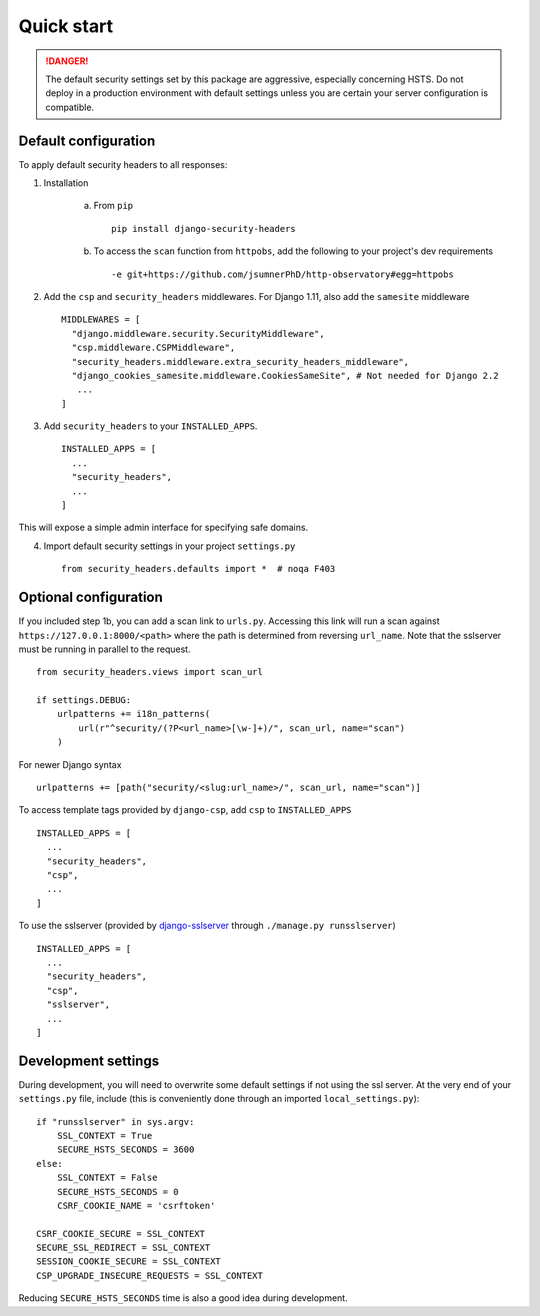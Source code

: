 Quick start
===========

.. danger::
    The default security settings set by this package are aggressive, especially concerning HSTS.  Do not deploy in a production environment with default settings unless you are certain your server configuration is compatible.


Default configuration
---------------------

To apply default security headers to all responses:


1. Installation

    a. From ``pip`` ::

        pip install django-security-headers


    b. To access the ``scan`` function from ``httpobs``, add the following to your project's dev requirements ::

        -e git+https://github.com/jsumnerPhD/http-observatory#egg=httpobs


2. Add the ``csp`` and ``security_headers`` middlewares.  For Django 1.11, also add the ``samesite`` middleware  ::

    MIDDLEWARES = [
      "django.middleware.security.SecurityMiddleware",
      "csp.middleware.CSPMiddleware",
      "security_headers.middleware.extra_security_headers_middleware",
      "django_cookies_samesite.middleware.CookiesSameSite", # Not needed for Django 2.2
       ...
    ]


3. Add ``security_headers`` to your ``INSTALLED_APPS``.  ::

    INSTALLED_APPS = [
      ...
      "security_headers",
      ...
    ]

This will expose a simple admin interface for specifying safe domains.


4. Import default security settings in your project ``settings.py``  ::

    from security_headers.defaults import *  # noqa F403


Optional configuration
----------------------

If you included step 1b, you can add a scan link to ``urls.py``.  Accessing this link will run a scan against ``https://127.0.0.1:8000/<path>`` where the path is determined from reversing ``url_name``.  Note that the sslserver must be running in parallel to the request.  ::

    from security_headers.views import scan_url

    if settings.DEBUG:
        urlpatterns += i18n_patterns(
            url(r"^security/(?P<url_name>[\w-]+)/", scan_url, name="scan")
        )

For newer Django syntax ::

    urlpatterns += [path("security/<slug:url_name>/", scan_url, name="scan")]


To access template tags provided by ``django-csp``, add ``csp`` to ``INSTALLED_APPS``  ::

    INSTALLED_APPS = [
      ...
      "security_headers",
      "csp",
      ...
    ]

To use the sslserver (provided by `django-sslserver <https://github.com/teddziuba/django-sslserver>`_ through ``./manage.py runsslserver``) ::

    INSTALLED_APPS = [
      ...
      "security_headers",
      "csp",
      "sslserver",
      ...
    ]



Development settings
--------------------

During development, you will need to overwrite some default settings if not using the ssl server.  At the very end of your ``settings.py`` file, include (this is conveniently done through an imported ``local_settings.py``)::

    if "runsslserver" in sys.argv:
        SSL_CONTEXT = True
        SECURE_HSTS_SECONDS = 3600
    else:
        SSL_CONTEXT = False
        SECURE_HSTS_SECONDS = 0
        CSRF_COOKIE_NAME = 'csrftoken'

    CSRF_COOKIE_SECURE = SSL_CONTEXT
    SECURE_SSL_REDIRECT = SSL_CONTEXT
    SESSION_COOKIE_SECURE = SSL_CONTEXT
    CSP_UPGRADE_INSECURE_REQUESTS = SSL_CONTEXT

Reducing ``SECURE_HSTS_SECONDS`` time is also a good idea during development.
